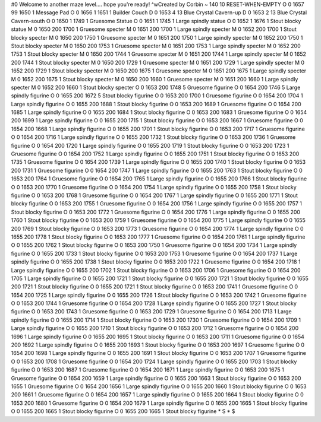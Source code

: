 #0
Welcome to another maze level.... hope you're ready! ^wCreated by Corbin 
~
140 10 RESET-WHEN-EMPTY
O 0 1657 99 1650 1             Message Pad
O 0 1656 1 1651 1              Builder Couch
D 0 1653 4 13                  Blue Crystal Cavern-up
D 0 1653 2 13                  Blue Crystal Cavern-south
O 0 1650 1 1749 1              Gruesome Statue
O 0 1651 1 1745 1              Large spindly statue
O 0 1652 1 1676 1              Stout blocky statue
M 0 1650 200 1700 1            Gruesome specter
M 0 1651 200 1700 1            Large spindly specter
M 0 1652 200 1700 1            Stout blocky specter
M 0 1650 200 1750 1            Gruesome specter
M 0 1651 200 1750 1            Large spindly specter
M 0 1652 200 1750 1            Stout blocky specter
M 0 1650 200 1753 1            Gruesome specter
M 0 1651 200 1753 1            Large spindly specter
M 0 1652 200 1753 1            Stout blocky specter
M 0 1650 200 1744 1            Gruesome specter
M 0 1651 200 1744 1            Large spindly specter
M 0 1652 200 1744 1            Stout blocky specter
M 0 1650 200 1729 1            Gruesome specter
M 0 1651 200 1729 1            Large spindly specter
M 0 1652 200 1729 1            Stout blocky specter
M 0 1650 200 1675 1            Gruesome specter
M 0 1651 200 1675 1            Large spindly specter
M 0 1652 200 1675 1            Stout blocky specter
M 0 1650 200 1660 1            Gruesome specter
M 0 1651 200 1660 1            Large spindly specter
M 0 1652 200 1660 1            Stout blocky specter
O 0 1653 200 1748 5            Gruesome figurine
O 0 1654 200 1746 5            Large spindly figurine
O 0 1655 200 1672 5            Stout blocky figurine
O 0 1653 200 1700 1            Gruesome figurine
O 0 1654 200 1704 1            Large spindly figurine
O 0 1655 200 1688 1            Stout blocky figurine
O 0 1653 200 1689 1            Gruesome figurine
O 0 1654 200 1685 1            Large spindly figurine
O 0 1655 200 1684 1            Stout blocky figurine
O 0 1653 200 1683 1            Gruesome figurine
O 0 1654 200 1699 1            Large spindly figurine
O 0 1655 200 1715 1            Stout blocky figurine
O 0 1653 200 1667 1            Gruesome figurine
O 0 1654 200 1668 1            Large spindly figurine
O 0 1655 200 1701 1            Stout blocky figurine
O 0 1653 200 1717 1            Gruesome figurine
O 0 1654 200 1716 1            Large spindly figurine
O 0 1655 200 1732 1            Stout blocky figurine
O 0 1653 200 1736 1            Gruesome figurine
O 0 1654 200 1720 1            Large spindly figurine
O 0 1655 200 1719 1            Stout blocky figurine
O 0 1653 200 1723 1            Gruesome figurine
O 0 1654 200 1752 1            Large spindly figurine
O 0 1655 200 1751 1            Stout blocky figurine
O 0 1653 200 1735 1            Gruesome figurine
O 0 1654 200 1739 1            Large spindly figurine
O 0 1655 200 1740 1            Stout blocky figurine
O 0 1653 200 1731 1            Gruesome figurine
O 0 1654 200 1747 1            Large spindly figurine
O 0 1655 200 1763 1            Stout blocky figurine
O 0 1653 200 1764 1            Gruesome figurine
O 0 1654 200 1765 1            Large spindly figurine
O 0 1655 200 1766 1            Stout blocky figurine
O 0 1653 200 1770 1            Gruesome figurine
O 0 1654 200 1754 1            Large spindly figurine
O 0 1655 200 1758 1            Stout blocky figurine
O 0 1653 200 1768 1            Gruesome figurine
O 0 1654 200 1767 1            Large spindly figurine
O 0 1655 200 1771 1            Stout blocky figurine
O 0 1653 200 1755 1            Gruesome figurine
O 0 1654 200 1756 1            Large spindly figurine
O 0 1655 200 1757 1            Stout blocky figurine
O 0 1653 200 1772 1            Gruesome figurine
O 0 1654 200 1776 1            Large spindly figurine
O 0 1655 200 1760 1            Stout blocky figurine
O 0 1653 200 1759 1            Gruesome figurine
O 0 1654 200 1775 1            Large spindly figurine
O 0 1655 200 1769 1            Stout blocky figurine
O 0 1653 200 1773 1            Gruesome figurine
O 0 1654 200 1774 1            Large spindly figurine
O 0 1655 200 1778 1            Stout blocky figurine
O 0 1653 200 1777 1            Gruesome figurine
O 0 1654 200 1761 1            Large spindly figurine
O 0 1655 200 1762 1            Stout blocky figurine
O 0 1653 200 1750 1            Gruesome figurine
O 0 1654 200 1734 1            Large spindly figurine
O 0 1655 200 1733 1            Stout blocky figurine
O 0 1653 200 1753 1            Gruesome figurine
O 0 1654 200 1737 1            Large spindly figurine
O 0 1655 200 1738 1            Stout blocky figurine
O 0 1653 200 1722 1            Gruesome figurine
O 0 1654 200 1718 1            Large spindly figurine
O 0 1655 200 1702 1            Stout blocky figurine
O 0 1653 200 1706 1            Gruesome figurine
O 0 1654 200 1705 1            Large spindly figurine
O 0 1655 200 1721 1            Stout blocky figurine
O 0 1655 200 1721 1            Stout blocky figurine
O 0 1655 200 1721 1            Stout blocky figurine
O 0 1655 200 1721 1            Stout blocky figurine
O 0 1653 200 1741 1            Gruesome figurine
O 0 1654 200 1725 1            Large spindly figurine
O 0 1655 200 1726 1            Stout blocky figurine
O 0 1653 200 1742 1            Gruesome figurine
O 0 1653 200 1744 1            Gruesome figurine
O 0 1654 200 1728 1            Large spindly figurine
O 0 1655 200 1727 1            Stout blocky figurine
O 0 1653 200 1743 1            Gruesome figurine
O 0 1653 200 1729 1            Gruesome figurine
O 0 1654 200 1713 1            Large spindly figurine
O 0 1655 200 1714 1            Stout blocky figurine
O 0 1653 200 1730 1            Gruesome figurine
O 0 1654 200 1709 1            Large spindly figurine
O 0 1655 200 1710 1            Stout blocky figurine
O 0 1653 200 1712 1            Gruesome figurine
O 0 1654 200 1696 1            Large spindly figurine
O 0 1655 200 1695 1            Stout blocky figurine
O 0 1653 200 1711 1            Gruesome figurine
O 0 1654 200 1692 1            Large spindly figurine
O 0 1655 200 1693 1            Stout blocky figurine
O 0 1653 200 1697 1            Gruesome figurine
O 0 1654 200 1698 1            Large spindly figurine
O 0 1655 200 1691 1            Stout blocky figurine
O 0 1653 200 1707 1            Gruesome figurine
O 0 1653 200 1708 1            Gruesome figurine
O 0 1654 200 1724 1            Large spindly figurine
O 0 1655 200 1703 1            Stout blocky figurine
O 0 1653 200 1687 1            Gruesome figurine
O 0 1654 200 1671 1            Large spindly figurine
O 0 1653 200 1675 1            Gruesome figurine
O 0 1654 200 1659 1            Large spindly figurine
O 0 1655 200 1663 1            Stout blocky figurine
O 0 1653 200 1655 1            Gruesome figurine
O 0 1654 200 1656 1            Large spindly figurine
O 0 1655 200 1660 1            Stout blocky figurine
O 0 1653 200 1661 1            Gruesome figurine
O 0 1654 200 1657 1            Large spindly figurine
O 0 1655 200 1664 1            Stout blocky figurine
O 0 1653 200 1680 1            Gruesome figurine
O 0 1654 200 1679 1            Large spindly figurine
O 0 1655 200 1665 1            Stout blocky figurine
O 0 1655 200 1665 1            Stout blocky figurine
O 0 1655 200 1665 1            Stout blocky figurine
*
S
*
$
